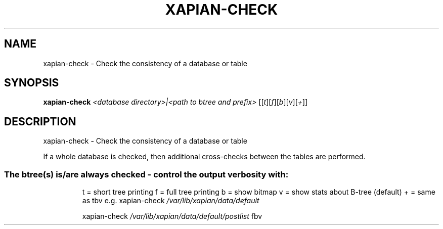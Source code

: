 .\" DO NOT MODIFY THIS FILE!  It was generated by help2man 1.47.4.
.TH XAPIAN-CHECK "1" "September 2017" "xapian-core 1.2.25" "User Commands"
.SH NAME
xapian-check \- Check the consistency of a database or table
.SH SYNOPSIS
.B xapian-check
\fI\,<database directory>|<path to btree and prefix> \/\fR[[\fI\,t\/\fR][\fI\,f\/\fR][\fI\,b\/\fR][\fI\,v\/\fR][\fI\,+\/\fR]]
.SH DESCRIPTION
xapian\-check \- Check the consistency of a database or table
.PP
If a whole database is checked, then additional cross\-checks between
the tables are performed.
.SS "The btree(s) is/are always checked - control the output verbosity with:"
.IP
t = short tree printing
f = full tree printing
b = show bitmap
v = show stats about B\-tree (default)
+ = same as tbv
e.g. xapian\-check \fI\,/var/lib/xapian/data/default\/\fP
.IP
xapian\-check \fI\,/var/lib/xapian/data/default/postlist\/\fP fbv
